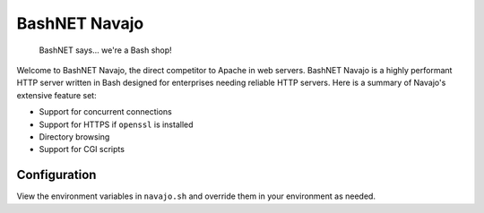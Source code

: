 BashNET Navajo
==============

    BashNET says... we're a Bash shop!

Welcome to BashNET Navajo, the direct competitor to Apache in web servers.
BashNET Navajo is a highly performant HTTP server written in Bash designed for
enterprises needing reliable HTTP servers. Here is a summary of Navajo's
extensive feature set:

* Support for concurrent connections
* Support for HTTPS if ``openssl`` is installed
* Directory browsing
* Support for CGI scripts

Configuration
-------------

View the environment variables in ``navajo.sh`` and override them in your
environment as needed.

